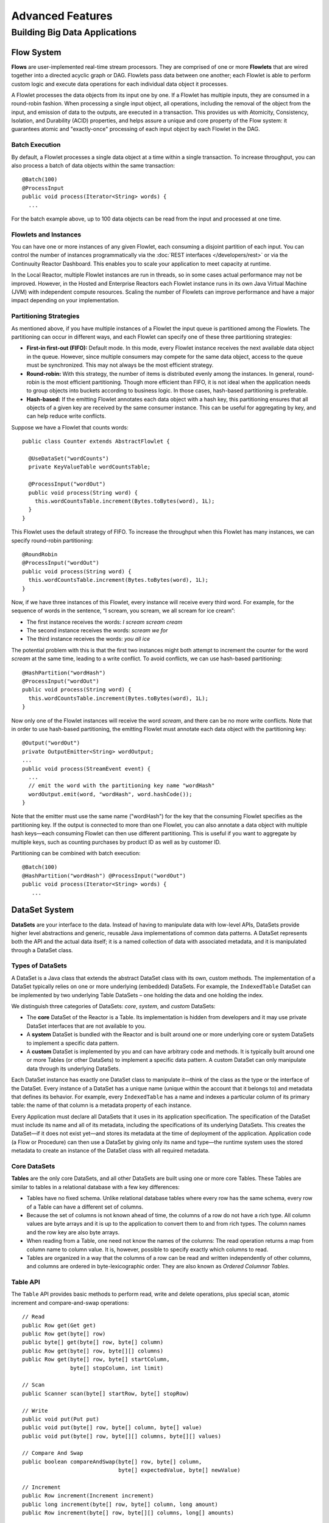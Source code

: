.. :Author: John Jackson
   :Description: Advanced Reactor Features

=====================================
Advanced Features
=====================================

------------------------------
Building Big Data Applications
------------------------------

.. reST Editor: .. section-numbering::

.. reST Editor: .. contents::


Flow System
===========
**Flows** are user-implemented real-time stream processors. They are comprised of one or more **Flowlets** that are wired together into a directed acyclic graph or DAG. Flowlets pass data between one another; each Flowlet is able to perform custom logic and execute data operations for each individual data object it processes.

A Flowlet processes the data objects from its input one by one. If a Flowlet has multiple inputs, they are consumed in a round-robin fashion. When processing a single input object, all operations, including the removal of the object from the input, and emission of data to the outputs, are executed in a transaction. This provides us with Atomicity, Consistency, Isolation, and Durability (ACID) properties, and helps assure a unique and core property of the Flow system: it guarantees atomic and "exactly-once" processing of each input object by each Flowlet in the DAG.

Batch Execution
---------------
By default, a Flowlet processes a single data object at a time within a single transaction. To increase throughput, you can also process a batch of data objects within the same transaction::

	@Batch(100)
	@ProcessInput
	public void process(Iterator<String> words) {
	  ...

For the batch example above, up to 100 data objects can be read from the input and processed at one time.

Flowlets and Instances
----------------------
You can have one or more instances of any given Flowlet, each consuming a disjoint partition of each input. You can control the number of instances programmatically via the
:doc:`REST interfaces </developers/rest>` or via the Continuuity Reactor Dashboard. This enables you to scale your application to meet capacity at runtime.

In the Local Reactor, multiple Flowlet instances are run in threads, so in some cases actual performance may not be improved. However, in the Hosted and Enterprise Reactors each Flowlet instance runs in its own Java Virtual Machine (JVM) with independent compute resources. Scaling the number of Flowlets can improve performance and have a major impact depending on your implementation.

Partitioning Strategies
-----------------------
As mentioned above, if you have multiple instances of a Flowlet the input queue is partitioned among the Flowlets. The partitioning can occur in different ways, and each Flowlet can specify one of these three partitioning strategies:

- **First-in first-out (FIFO):** Default mode. In this mode, every Flowlet instance receives the next available data object in the queue. However, since multiple consumers may compete for the same data object, access to the queue must be synchronized. This may not always be the most efficient strategy.

- **Round-robin:** With this strategy, the number of items is distributed evenly among the instances. In general, round-robin is the most efficient partitioning. Though more efficient than FIFO, it is not ideal when the application needs to group objects into buckets according to business logic. In those cases, hash-based partitioning is preferable.

- **Hash-based:** If the emitting Flowlet annotates each data object with a hash key, this partitioning ensures that all objects of a given key are received by the same consumer instance. This can be useful for aggregating by key, and can help reduce write conflicts.

Suppose we have a Flowlet that counts words::

	public class Counter extends AbstractFlowlet {

	  @UseDataSet("wordCounts")
	  private KeyValueTable wordCountsTable;

	  @ProcessInput("wordOut")
	  public void process(String word) {
	    this.wordCountsTable.increment(Bytes.toBytes(word), 1L);
	  }
	}

This Flowlet uses the default strategy of FIFO. To increase the throughput when this Flowlet has many instances, we can specify round-robin partitioning::

	@RoundRobin
	@ProcessInput("wordOut")
	public void process(String word) {
	  this.wordCountsTable.increment(Bytes.toBytes(word), 1L);
	}

Now, if we have three instances of this Flowlet, every instance will receive every third word. For example, for the sequence of words in the sentence, “I scream, you scream, we all scream for ice cream”:

- The first instance receives the words: *I scream scream cream*
- The second instance receives the words: *scream we for*
- The third instance receives the words: *you all ice*

The potential problem with this is that the first two instances might
both attempt to increment the counter for the word *scream* at the same time,
leading to a write conflict. To avoid conflicts, we can use hash-based partitioning::

	@HashPartition("wordHash")
	@ProcessInput("wordOut")
	public void process(String word) {
	  this.wordCountsTable.increment(Bytes.toBytes(word), 1L);
	}

Now only one of the Flowlet instances will receive the word *scream*, and there can be no more write conflicts. Note that in order to use hash-based partitioning, the emitting Flowlet must annotate each data object with the partitioning key::

	@Output("wordOut")
	private OutputEmitter<String> wordOutput;
	...
	public void process(StreamEvent event) {
	  ...
	  // emit the word with the partitioning key name "wordHash"
	  wordOutput.emit(word, "wordHash", word.hashCode());
	}

Note that the emitter must use the same name ("wordHash") for the key that the consuming Flowlet specifies as the partitioning key. If the output is connected to more than one Flowlet, you can also annotate a data object with multiple hash keys—each consuming Flowlet can then use different partitioning. This is useful if you want to aggregate by multiple keys, such as counting purchases by product ID as well as by customer ID.

Partitioning can be combined with batch execution::

	@Batch(100)
	@HashPartition("wordHash") @ProcessInput("wordOut")
	public void process(Iterator<String> words) {
	   ...


DataSet System
==============
**DataSets** are your interface to the data. Instead of having to manipulate data with low-level APIs, DataSets provide higher level abstractions and generic, reusable Java implementations of common data patterns. A DataSet represents both the API and the actual data itself; it is a named collection of data with associated metadata, and it is manipulated through a DataSet class.

Types of DataSets
-----------------
A DataSet is a Java class that extends the abstract DataSet class with its own, custom methods. The implementation of a DataSet typically relies on one or more underlying (embedded) DataSets. For example, the ``IndexedTable`` DataSet can be implemented by two underlying Table DataSets – one holding the data and one holding the index.

We distinguish three categories of DataSets: *core*, *system*, and *custom* DataSets:

- The **core** DataSet of the Reactor is a Table. Its implementation is
  hidden from developers and it may use private DataSet interfaces that are not available to you.

- A **system** DataSet is bundled with the Reactor and is built around
  one or more underlying core or system DataSets to implement a specific data pattern.

- A **custom** DataSet is implemented by you and can have arbitrary code and methods.
  It is typically built around one or more Tables (or other DataSets)
  to implement a specific data pattern. A custom DataSet can only manipulate data
  through its underlying DataSets.

.. - A **system** DataSet is bundled with the Reactor but implemented
.. in the same way as a custom DataSet, relying on one or more underlying core or system DataSets.

Each DataSet instance has exactly one DataSet class to manipulate it—think of the class
as the type or the interface of the DataSet. Every instance of a DataSet has a unique name
(unique within the account that it belongs to) and metadata that defines its behavior.
For example, every ``IndexedTable`` has a name and indexes a particular column of its primary table: the name of that column is a metadata property of each instance.

Every Application must declare all DataSets that it uses in its application specification. The specification of the DataSet must include its name and all of its metadata, including the specifications of its underlying DataSets. This creates the DataSet—if it does not exist yet—and stores its metadata at the time of deployment of the application. Application code (a Flow or Procedure) can then use a DataSet by giving only its name and type—the runtime system uses the stored metadata to create an instance of the DataSet class with all required metadata.

Core DataSets
-------------
**Tables** are the only core DataSets, and all other DataSets are built using one or more core Tables. These Tables are similar to tables in a relational database with a few key differences:

- Tables have no fixed schema. Unlike relational database tables where every
  row has the same schema, every row of a Table can have a different set of columns.

- Because the set of columns is not known ahead of time, the columns of
  a row do not have a rich type. All column values are byte arrays and
  it is up to the application to convert them to and from rich types.
  The column names and the row key are also byte arrays.

- When reading from a Table, one need not know the names of the columns:
  The read operation returns a map from column name to column value.
  It is, however, possible to specify exactly which columns to read.

- Tables are organized in a way that the columns of a row can be read
  and written independently of other columns, and columns are ordered
  in byte-lexicographic order. They are also known as *Ordered Columnar Tables*.


Table API
---------
The ``Table`` API provides basic methods to perform read, write and delete operations,
plus special scan, atomic increment and compare-and-swap operations::

	// Read
	public Row get(Get get)
	public Row get(byte[] row)
	public byte[] get(byte[] row, byte[] column)
	public Row get(byte[] row, byte[][] columns)
	public Row get(byte[] row, byte[] startColumn,
	               byte[] stopColumn, int limit)

	// Scan
	public Scanner scan(byte[] startRow, byte[] stopRow)

	// Write
	public void put(Put put)
	public void put(byte[] row, byte[] column, byte[] value)
	public void put(byte[] row, byte[][] columns, byte[][] values)

	// Compare And Swap
	public boolean compareAndSwap(byte[] row, byte[] column,
	                              byte[] expectedValue, byte[] newValue)

	// Increment
	public Row increment(Increment increment)
	public long increment(byte[] row, byte[] column, long amount)
	public Row increment(byte[] row, byte[][] columns, long[] amounts)

	// Delete
	public void delete(Delete delete)
	public void delete(byte[] row)
	public void delete(byte[] row, byte[] column)
	public void delete(byte[] row, byte[][] columns)

Each basic operation has a method that takes an operation-type object as a parameter
plus handy methods for working directly with byte arrays.
If your application code already deals with byte arrays, you can use the latter methods to save a conversion.

Read
....
A ``get`` operation reads all columns or selection of columns of a single row::

	Table t;
	byte[] rowKey1;
	byte[] columnX;
	byte[] columnY;
	int n;

	// Read all columns of a row
	Row row = t.get(new Get("rowKey1"));

	// Read specified columns from a row
	Row rowSelection = t.get(new Get("rowKey1").add("column1").add("column2"));

	// Reads a column range from x (inclusive) to y (exclusive)
	// with a limit of n return values
	rowSelection = t.get(rowKey1, columnX, columnY; n);

	// Read only one column in one row byte[]
	value = t.get(rowKey1, columnX);

The ``Row`` object provides access to the Row data including its columns. If only a selection of row columns is requested, the returned Row object will contain only these columns.
The Row object provides an extensive API for accessing returned column values::

	// Get column value as a byte array
	byte[] value = row.get("column1");

	// Get column value of a specific type
	String valueAsString = row.getString("column1");
	Integer valueAsInteger = row.getInt("column1");

When requested, the value of a column is converted to a specific type automatically.
If the column is absent in a Row, the returned value is ``null``. To return primitive types,
the corresponding methods accepts default value to be returned when the column is absent::

	// Get column value as a primitive type or 0 if column is absent
	long valueAsLong = row.getLong("column1", 0);

Scan
....
A ``scan`` operation fetches a subset of rows or all of the rows of a Table::

	byte[] startRow;
	byte[] stopRow;
	Row row;

	// Scan all rows from startRow (inclusive) to
	// stopRow (exclusive)
	Scanner scanner = t.scan(startRow, stopRow);
	try {
	  while ((row = scanner.next()) != null) {
	    LOG.info("column1: " + row.getString("column1", "null"));
	  }
	} finally {
	  scanner.close();
	}

To scan a set of rows not bounded by ``startRow`` and/or ``stopRow``
you can pass ``null`` as their value::

	byte[] startRow;
	// Scan all rows of a table
	Scanner allRows = t.scan(null, null);
	// Scan all columns up to stopRow (exclusive)
	Scanner headRows = t.scan(null, stopRow);
	// Scan all columns starting from startRow (inclusive)
	Scanner tailRows = t.scan(startRow, null);

Write
.....
A ``put`` operation writes data into a row::

	// Write a set of columns with their values
	t.put(new Put("rowKey1").add("column1", "value1").add("column2", 55L));


Compare and Swap
................
A swap operation compares the existing value of a column with an expected value,
and if it matches, replaces it with a new value.
The operation returns ``true`` if it succeeds and ``false`` otherwise::

	byte[] expectedCurrentValue;
	byte[] newValue;
	if (!t.compareAndSwap(rowKey1, columnX,
	      expectedCurrentValue, newValue)) {
	  LOG.info("Current value was different from expected");
	}

Increment
.........
An increment operation increments a ``long`` value of one or more columns by either ``1L``
or an integer amount *n*.
If a column doesn’t exist, it is created with an assumed value
before the increment of zero::

	// Write long value to a column of a row
	t.put(new Put("rowKey1").add("column1", 55L));
	// Increment values of several columns in a row
	t.increment(new Increment("rowKey1").add("column1", 1L).add("column2", 23L));

If the existing value of the column cannot be converted to a ``long``,
a ``NumberFormatException`` will be thrown.

Delete
......
A delete operation removes an entire row or a subset of its columns::

	// Delete the entire row
	t.delete(new Delete("rowKey1"));
	// Delete a selection of columns from the row
	t.delete(new Delete("rowKey1").add("column1").add("column2"));

Note that specifying a set of columns helps to perform delete operation faster.
When you want to delete all the columns of a row and you know all of them,
passing all of them will make the deletion faster.

System DataSets
---------------
The Continuuity Reactor comes with several system-defined DataSets, including key/value Tables, indexed Tables and time series. Each of them is defined with the help of one or more embedded Tables, but defines its own interface. For example:

- The ``KeyValueTable`` implements a key/value store as a Table with a single column.

- The ``IndexedTable`` implements a Table with a secondary key using two embedded Tables,
  one for the data and one for the secondary index.

- The ``TimeseriesTable`` uses a Table to store keyed data over time
  and allows querying that data over ranges of time.

See the `Javadocs <http://continuuity.com/developers/javadocs/index.html>`__ for these classes and :doc:`the examples </developers/examples>`
to learn more about these DataSets.

Custom DataSets
---------------
You can define your own DataSet classes to implement common data patterns specific to your code. Suppose you want to define a counter table that, in addition to counting words,
counts how many unique words it has seen. The DataSet will be built on top two underlying DataSets, one Table (``entryCountTable``) to count all the words and a second Table (``uniqueCountTable``) for the unique count::

	public class UniqueCountTable extends DataSet {

	  private Table entryCountTable;
	  private Table uniqueCountTable;

Custom DataSets can also optionally implement ``configure()`` and ``initialize()`` methods. The ``configure()`` method returns a specification which we can use to save metadata about the DataSet (such as configuration parameters). The ``initialize()`` method is called at execution time. It should be noted that any operations on the data of this DataSet are prohibited in ``initialize()``.

Now we can begin with the implementation of the ``UniqueCountTable`` logic. We start with a few constants::

	// Column name used for storing count of each entry.
	private static final byte[] ENTRY_COUNT = Bytes.toBytes("count");
	// Row and column name used for storing the unique count.
	private static final byte [] UNIQUE_COUNT = Bytes.toBytes("unique");

The ``UniqueCountTable`` stores a counter for each word in its own row of the entry count table. For each word the counter is incremented. If the result of the increment is 1, then this is the first time we've encountered the word, hence we have a new unique word and we increment the unique counter::

	public void updateUniqueCount(String entry) {
	  long newCount = entryCountTable.increment(Bytes.toBytes(entry), ENTRY_COUNT, 1L);
	  if (newCount == 1L) {
	    uniqueCountTable.increment(UNIQUE_COUNT, UNIQUE_COUNT, 1L);
	  }
	}

Finally, we write a method to retrieve the number of unique words seen::

	public Long readUniqueCount() {
	  return uniqueCountTable.get(new Get(UNIQUE_COUNT, UNIQUE_COUNT))
	                         .getLong(UNIQUE_COUNT, 0);
	}

A complete application demonstrating use of a Custom DataSet is included in our
:doc:`PageViewAnalytics <examples/PageViewAnalytics>` example.

DataSets & MapReduce
--------------------

A MapReduce job can interact with a DataSet by using it as an input or an output.
The DataSet needs to implement specific interfaces to support this.

When you run a MapReduce job, you can configure it to read its input from a DataSet. The source DataSet must implement the ``BatchReadable`` interface, which requires two methods::

	public interface BatchReadable<KEY, VALUE> {
	  List<Split> getSplits();
	  SplitReader<KEY, VALUE> createSplitReader(Split split);
	}

These two methods complement each other: ``getSplits()`` must return all splits of the DataSet that the MapReduce job will read; ``createSplitReader()`` is then called in every Mapper to read one of the splits. Note that the ``KEY`` and ``VALUE`` type parameters of the split reader must match the input key and value type parameters of the Mapper.

Because ``getSplits()`` has no arguments, it will typically create splits that cover the entire DataSet. If you want to use a custom selection of the input data, define another method in your DataSet with additional parameters and explicitly set the input in the ``beforeSubmit()`` method.

For example, the system DataSet ``KeyValueTable`` implements ``BatchReadable<byte[], byte[]>`` with an extra method that allows specification of the number of splits and a range of keys::

	public class KeyValueTable extends DataSet
	                           implements BatchReadable<byte[], byte[]> {
	  ...
	  public List<Split> getSplits(int numSplits, byte[] start, byte[] stop);
	}

To read a range of keys and give a hint that you want 16 splits, write::

	@Override
	@UseDataSet("myTable")
	KeyValueTable kvTable;
	...
	public void beforeSubmit(MapReduceContext context) throws Exception {
	  ...
	  context.setInput(kvTable, kvTable.getSplits(16, startKey, stopKey);
	}

Similarly to reading input from a DataSet, you have the option to write to a DataSet as the output destination of a MapReduce job—if that DataSet implements the ``BatchWritable`` interface::

	public interface BatchWritable<KEY, VALUE> {
	  void write(KEY key, VALUE value);
	}

The ``write()`` method is used to redirect all writes performed by a Reducer to the DataSet.
Again, the ``KEY`` and ``VALUE`` type parameters must match the output key and value type parameters of the Reducer.


Transaction System
==================

The Need for Transactions
-------------------------

A Flowlet processes the data objects received on its inputs one at a time. While processing a single input object, all operations, including the removal of the data from the input, and emission of data to the outputs, are executed in a **transaction**. This provides us with ACID—atomicity, consistency, isolation, and durability properties:

- The process method runs under read isolation to ensure that it does not see dirty writes
  (uncommitted writes from concurrent processing) in any of its reads.
  It does see, however, its own writes.

- A failed attempt to process an input object leaves the data in a consistent state;
  it does not leave partial writes behind.

- All writes and emission of data are committed atomically;
  either all of them or none of them are persisted.

- After processing completes successfully, all its writes are persisted in a durable way.

In case of failure, the state of the data is unchanged and processing of the input
object can be reattempted. This ensures "exactly-once" processing of each object.

OCC: Optimistic Concurrency Control
-----------------------------------

The Continuuity Reactor uses *Optimistic Concurrency Control* (OCC) to implement transactions. Unlike most relational databases that use locks to prevent conflicting operations between transactions, under OCC we allow these conflicting writes to happen. When the transaction is committed, we can detect whether it has any conflicts: namely, if during the lifetime of the transaction, another transaction committed a write for one of the same keys that the transaction has written. In that case, the transaction is aborted and all of its writes are rolled back.

In other words: If two overlapping transactions modify the same row, then the transaction that commits first will succeed, but the transaction that commits last is rolled back due to a write conflict.

Optimistic Concurrency Control is lockless and therefore avoids problems such as idle processes waiting for locks, or even worse, deadlocks. However, it comes at the cost of rollback in case of write conflicts. We can only achieve high throughput with OCC if the number of conflicts is small. It is therefore a good practice to reduce the probability of conflicts wherever possible.

Here are some rules to follow for Flows, Flowlets and Procedures:

- Keep transactions short. The Continuuity Reactor attempts to delay the beginning of each
  transaction as long as possible. For instance, if your Flowlet only performs write
  operations, but no read operations, then all writes are deferred until the process
  method returns. They are then performed and transacted, together with the
  removal of the processed object from the input, in a single batch execution.
  This minimizes the duration of the transaction.

- However, if your Flowlet performs a read, then the transaction must
  begin at the time of the read. If your Flowlet performs long-running
  computations after that read, then the transaction runs longer, too,
  and the risk of conflicts increases. It is therefore a good practice
  to perform reads as late in the process method as possible.

- There are two ways to perform an increment: As a write operation that
  returns nothing, or as a read-write operation that returns the incremented
  value. If you perform the read-write operation, then that forces the
  transaction to begin, and the chance of conflict increases. Unless you
  depend on that return value, you should always perform an increment
  only as a write operation.

- Use hash-based partitioning for the inputs of highly concurrent Flowlets
  that perform writes. This helps reduce concurrent writes to the same
  key from different instances of the Flowlet.

Keeping these guidelines in mind will help you write more efficient and faster-performing code.


The Need for Disabling Transactions
-----------------------------------
Transactions providing ACID (atomicity, consistency, isolation, and durability) guarantees are useful in several applications where data accuracy is critical—examples include billing applications and computing click-through rates.

However, some applications—such as trending—might not need it. Applications that do not strictly require accuracy can trade off accuracy against increased throughput by taking advantage of not having to write/read all the data in a transaction.

Disabling Transactions
----------------------
Transaction can be disabled for a Flow by annotating the Flow class with the @DisableTransaction annotation. While this may speed up performance, if—for example—a Flowlet fails, the system would not be able to roll back to its previous state::

	@DisableTransaction
	class MyExampleFlow implements Flow {
	  ...
	}

You will need to judge whether the increase in performance offsets the increased risk of inaccurate data.

Transactions in MapReduce
-------------------------
When you run a MapReduce job that interacts with DataSets, the system creates a long-running transaction. Similar to the transaction of a Flowlet or a Procedure, here are some rules to follow:

- Reads can only see the writes of other transactions that were committed
  at the time the long-running transaction was started.

- All writes of the long-running transaction are committed atomically,
  and only become visible to others after they are committed.

- The long-running transaction can read its own writes.

However, there is a key difference: long-running transactions do not participate in conflict detection. If another transaction overlaps with the long-running transaction and writes to the same row, it will not cause a conflict but simply overwrite it.

It is not efficient to fail the long-running job based on a single conflict. Because of this, it is not recommended to write to the same DataSet from both real-time and MapReduce programs. It is better to use different DataSets, or at least ensure that the real-time processing writes to a disjoint set of columns.

It's important to note that the MapReduce framework will reattempt a task (Mapper or Reducer) if it fails. If the task is writing to a DataSet, the reattempt of the task will most likely repeat the writes that were already performed in the failed attempt. Therefore it is highly advisable that all writes performed by MapReduce programs be idempotent.

Best Practices for Developing Applications
==========================================

Initializing Instance Fields
----------------------------
There are three ways to initialize instance fields used in DataSets, Flowlets and Procedures:

#. Using the default constructor;
#. Using ``initialize()`` method of the DataSets, Flowlets and Procedures; and
#. Using ``@Property`` annotations.

To initialize using Property annotations, simply annotate the field definition with ``@Property``. 

An example demonstrating this is the ``Ticker`` example, where it is used in the custom DataSet 
``MultiIndexedTable`` to set a instance field ``timestampField``.

The instance field ``timestampFieldName`` is annotated with ``@Property``, and
when the DataSet is instantiated and deployed, a value is inserted into ``timestampFieldName``.

When the DataSet is initialized, the value is then used to set ``timestampField``::

	public class MultiIndexedTable extends DataSet {
	  . . .
	  // String representation of the field storing timestamp values
	  @Property
	  private String timestampFieldName;
	  . . .
	  public MultiIndexedTable(String name, byte[] timestampField, Set<byte[]> doNotIndex) {
	    super(name);
	    this.table = new Table(name);
	    this.indexTable = new Table(name + INDEX_SUFFIX);
	    this.timestampFieldName = Bytes.toString(timestampField);
	    this.ignoreIndexing = doNotIndex;
	  }
	
	  @Override
	  public void initialize(DataSetSpecification spec, DataSetContext context) {
	    super.initialize(spec, context);
	    this.timestampField = Bytes.toBytes(timestampFieldName);
	  }
	  . . .

Field types that are supported using the ``@Property`` annotation are primitives,
boxed types (e.g. ``Integer``), ``String`` and ``enum``.


Where to Go Next
================
Now that you've had an introduction to Continuuity Reactor, take a look at:

- :doc:`Continuuity Reactor Testing and Debugging Guide <debugging>`,
  which covers both testing and debugging of Continuuity Reactor applications.
